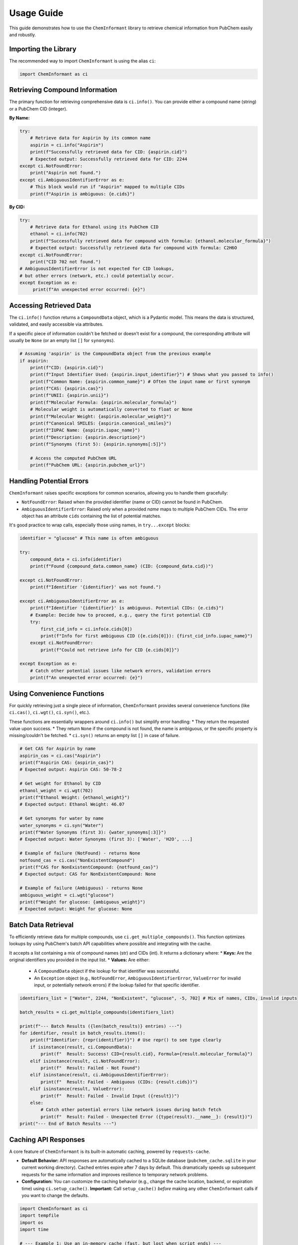 .. _usage:
.. :orphan:

###########
Usage Guide
###########

This guide demonstrates how to use the ``ChemInformant`` library to retrieve chemical information from PubChem easily and robustly.

Importing the Library
=====================

The recommended way to import ``ChemInformant`` is using the alias ``ci``:

.. code-block:: python

   import ChemInformant as ci

Retrieving Compound Information
===============================

The primary function for retrieving comprehensive data is ``ci.info()``. You can provide either a compound name (string) or a PubChem CID (integer).

**By Name:**

.. code-block:: python

   try:
       # Retrieve data for Aspirin by its common name
       aspirin = ci.info("Aspirin")
       print(f"Successfully retrieved data for CID: {aspirin.cid}")
       # Expected output: Successfully retrieved data for CID: 2244
   except ci.NotFoundError:
       print("Aspirin not found.")
   except ci.AmbiguousIdentifierError as e:
       # This block would run if "Aspirin" mapped to multiple CIDs
       print(f"Aspirin is ambiguous: {e.cids}")

**By CID:**

.. code-block:: python

   try:
       # Retrieve data for Ethanol using its PubChem CID
       ethanol = ci.info(702)
       print(f"Successfully retrieved data for compound with formula: {ethanol.molecular_formula}")
       # Expected output: Successfully retrieved data for compound with formula: C2H6O
   except ci.NotFoundError:
       print("CID 702 not found.")
   # AmbiguousIdentifierError is not expected for CID lookups,
   # but other errors (network, etc.) could potentially occur.
   except Exception as e:
        print(f"An unexpected error occurred: {e}")

Accessing Retrieved Data
========================

The ``ci.info()`` function returns a ``CompoundData`` object, which is a Pydantic model. This means the data is structured, validated, and easily accessible via attributes.

If a specific piece of information couldn't be fetched or doesn't exist for a compound, the corresponding attribute will usually be ``None`` (or an empty list ``[]`` for ``synonyms``).

.. code-block:: python

   # Assuming 'aspirin' is the CompoundData object from the previous example
   if aspirin:
       print(f"CID: {aspirin.cid}")
       print(f"Input Identifier Used: {aspirin.input_identifier}") # Shows what you passed to info()
       print(f"Common Name: {aspirin.common_name}") # Often the input name or first synonym
       print(f"CAS: {aspirin.cas}")
       print(f"UNII: {aspirin.unii}")
       print(f"Molecular Formula: {aspirin.molecular_formula}")
       # Molecular weight is automatically converted to float or None
       print(f"Molecular Weight: {aspirin.molecular_weight}")
       print(f"Canonical SMILES: {aspirin.canonical_smiles}")
       print(f"IUPAC Name: {aspirin.iupac_name}")
       print(f"Description: {aspirin.description}")
       print(f"Synonyms (first 5): {aspirin.synonyms[:5]}")

       # Access the computed PubChem URL
       print(f"PubChem URL: {aspirin.pubchem_url}")

Handling Potential Errors
=========================

``ChemInformant`` raises specific exceptions for common scenarios, allowing you to handle them gracefully:

*   ``NotFoundError``: Raised when the provided identifier (name or CID) cannot be found in PubChem.
*   ``AmbiguousIdentifierError``: Raised only when a provided *name* maps to multiple PubChem CIDs. The error object has an attribute ``cids`` containing the list of potential matches.

It's good practice to wrap calls, especially those using names, in ``try...except`` blocks:

.. code-block:: python

   identifier = "glucose" # This name is often ambiguous

   try:
       compound_data = ci.info(identifier)
       print(f"Found {compound_data.common_name} (CID: {compound_data.cid})")

   except ci.NotFoundError:
       print(f"Identifier '{identifier}' was not found.")

   except ci.AmbiguousIdentifierError as e:
       print(f"Identifier '{identifier}' is ambiguous. Potential CIDs: {e.cids}")
       # Example: Decide how to proceed, e.g., query the first potential CID
       try:
           first_cid_info = ci.info(e.cids[0])
           print(f"Info for first ambiguous CID ({e.cids[0]}): {first_cid_info.iupac_name}")
       except ci.NotFoundError:
           print(f"Could not retrieve info for CID {e.cids[0]}")

   except Exception as e:
       # Catch other potential issues like network errors, validation errors
       print(f"An unexpected error occurred: {e}")


Using Convenience Functions
===========================

For quickly retrieving just a single piece of information, ``ChemInformant`` provides several convenience functions (like ``ci.cas()``, ``ci.wgt()``, ``ci.syn()``, etc.).

These functions are essentially wrappers around ``ci.info()`` but simplify error handling:
*   They return the requested value upon success.
*   They return ``None`` if the compound is not found, the name is ambiguous, or the specific property is missing/couldn't be fetched.
*   ``ci.syn()`` returns an empty list ``[]`` in case of failure.

.. code-block:: python

   # Get CAS for Aspirin by name
   aspirin_cas = ci.cas("Aspirin")
   print(f"Aspirin CAS: {aspirin_cas}")
   # Expected output: Aspirin CAS: 50-78-2

   # Get weight for Ethanol by CID
   ethanol_weight = ci.wgt(702)
   print(f"Ethanol Weight: {ethanol_weight}")
   # Expected output: Ethanol Weight: 46.07

   # Get synonyms for water by name
   water_synonyms = ci.syn("Water")
   print(f"Water Synonyms (first 3): {water_synonyms[:3]}")
   # Expected output: Water Synonyms (first 3): ['Water', 'H2O', ...]

   # Example of failure (NotFound) - returns None
   notfound_cas = ci.cas("NonExistentCompound")
   print(f"CAS for NonExistentCompound: {notfound_cas}")
   # Expected output: CAS for NonExistentCompound: None

   # Example of failure (Ambiguous) - returns None
   ambiguous_weight = ci.wgt("glucose")
   print(f"Weight for glucose: {ambiguous_weight}")
   # Expected output: Weight for glucose: None


Batch Data Retrieval
====================

To efficiently retrieve data for multiple compounds, use ``ci.get_multiple_compounds()``. This function optimizes lookups by using PubChem's batch API capabilities where possible and integrating with the cache.

It accepts a list containing a mix of compound names (str) and CIDs (int). It returns a dictionary where:
*   **Keys:** Are the original identifiers you provided in the input list.
*   **Values:** Are either:
    *   A ``CompoundData`` object if the lookup for that identifier was successful.
    *   An ``Exception`` object (e.g., ``NotFoundError``, ``AmbiguousIdentifierError``, ``ValueError`` for invalid input, or potentially network errors) if the lookup failed for that specific identifier.

.. code-block:: python

   identifiers_list = ["Water", 2244, "NonExistent", "glucose", -5, 702] # Mix of names, CIDs, invalid inputs

   batch_results = ci.get_multiple_compounds(identifiers_list)

   print(f"--- Batch Results ({len(batch_results)} entries) ---")
   for identifier, result in batch_results.items(): 
       print(f"Identifier: {repr(identifier)}") # Use repr() to see type clearly
       if isinstance(result, ci.CompoundData):
           print(f"  Result: Success! CID={result.cid}, Formula={result.molecular_formula}")
       elif isinstance(result, ci.NotFoundError):
           print(f"  Result: Failed - Not Found")
       elif isinstance(result, ci.AmbiguousIdentifierError):
           print(f"  Result: Failed - Ambiguous (CIDs: {result.cids})")
       elif isinstance(result, ValueError):
           print(f"  Result: Failed - Invalid Input ({result})")
       else:
           # Catch other potential errors like network issues during batch fetch
           print(f"  Result: Failed - Unexpected Error ({type(result).__name__}: {result})")
   print("--- End of Batch Results ---")


Caching API Responses
=====================

A core feature of ``ChemInformant`` is its built-in automatic caching, powered by ``requests-cache``.

*   **Default Behavior:** API responses are automatically cached to a SQLite database (``pubchem_cache.sqlite`` in your current working directory). Cached entries expire after 7 days by default. This dramatically speeds up subsequent requests for the same information and improves resilience to temporary network problems.
*   **Configuration:** You can customize the caching behavior (e.g., change the cache location, backend, or expiration time) using ``ci.setup_cache()``. **Important:** Call ``setup_cache()`` *before* making any other ``ChemInformant`` calls if you want to change the defaults.

.. code-block:: python

   import ChemInformant as ci
   import tempfile
   import os
   import time

   # --- Example 1: Use an in-memory cache (fast, but lost when script ends) ---
   print("Configuring in-memory cache...")
   ci.setup_cache(backend='memory', expire_after=60) # Cache for 60 seconds
   start_time = time.time()
   water_info1 = ci.info("Water")
   print(f"First call took: {time.time() - start_time:.4f}s")

   start_time = time.time()
   water_info2 = ci.info("Water") # Should be faster
   print(f"Second call (cached) took: {time.time() - start_time:.4f}s")
   print("-" * 20)


   # --- Example 2: Use a specific file and longer expiry ---
   # Must call setup_cache again to change settings
   temp_dir = tempfile.gettempdir()
   cache_file = os.path.join(temp_dir, "my_chem_cache")
   print(f"Configuring file cache: {cache_file}.sqlite")
   ci.setup_cache(cache_name=cache_file, backend='sqlite', expire_after=3600) # 1 hour

   start_time = time.time()
   aspirin_info1 = ci.info("Aspirin")
   print(f"First call took: {time.time() - start_time:.4f}s")

   start_time = time.time()
   aspirin_info2 = ci.info("Aspirin") # Should be faster
   print(f"Second call (cached) took: {time.time() - start_time:.4f}s")


Further Information
===================

For detailed information on specific functions and the ``CompoundData`` model, please refer to the :doc:`api/index` documentation.
